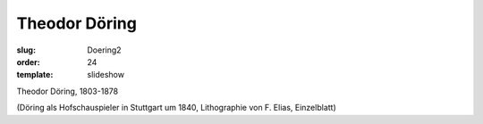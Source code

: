 Theodor Döring
==============

:slug: Doering2
:order: 24
:template: slideshow

Theodor Döring, 1803-1878

.. class:: source

  (Döring als Hofschauspieler in Stuttgart um 1840, Lithographie von F. Elias, Einzelblatt)
